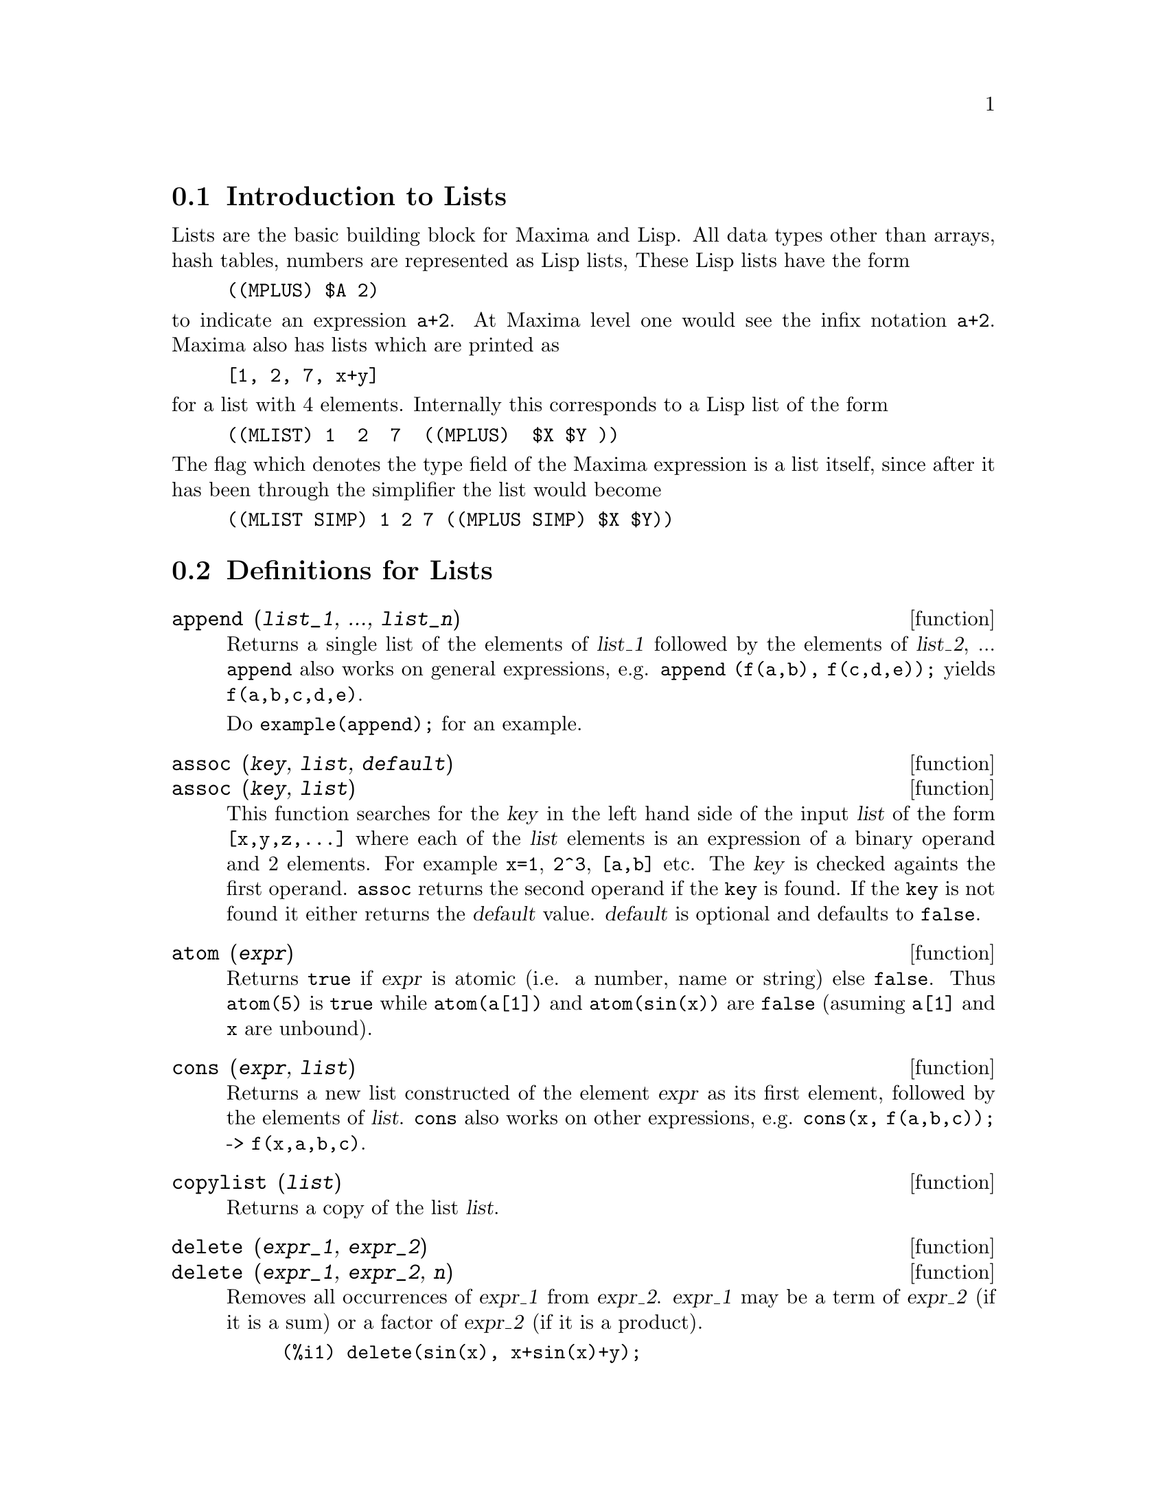 
@menu
* Introduction to Lists::
* Definitions for Lists::
@end menu

@node Introduction to Lists, Definitions for Lists, Lists, Lists
@section Introduction to Lists

Lists are the basic building block for Maxima and Lisp.   All data types
other than arrays, hash tables, numbers are represented as Lisp lists,
These Lisp lists have the form

@example
((MPLUS) $A 2)
@end example

@noindent
to indicate an expression @code{a+2}.   At Maxima level one would see
the infix notation @code{a+2}.   Maxima also has lists which are printed
as

@example
[1, 2, 7, x+y]
@end example

@noindent
for a list with 4 elements.  Internally this corresponds to a Lisp list
of the form

@example
((MLIST) 1  2  7  ((MPLUS)  $X $Y ))
@end example

@noindent
The flag which denotes the type field of the Maxima expression is a list
itself, since after it has been through the simplifier the list would become

@example
((MLIST SIMP) 1 2 7 ((MPLUS SIMP) $X $Y))
@end example

@node Definitions for Lists,  , Introduction to Lists, Lists
@section Definitions for Lists

@c NEED ANOTHER deffn FOR GENERAL EXPRESSIONS ARGUMENTS
@c NEEDS CLARIFICATION AND EXAMPLES
@deffn {function} append (@var{list_1}, ..., @var{list_n})
Returns a single list of the elements of @var{list_1} followed
by the elements of @var{list_2}, ...  @code{append} also works on
general expressions, e.g. @code{append (f(a,b), f(c,d,e));} yields
@code{f(a,b,c,d,e)}.

Do @code{example(append);} for an example.

@end deffn

@c NEEDS CLARIFICATION AND EXAMPLES
@deffn {function} assoc (@var{key}, @var{list}, @var{default})
@deffnx {function} assoc (@var{key}, @var{list})
This function searches for the @var{key} in the left hand side of the input @var{list}
of the form @code{[x,y,z,...]} where each of the @var{list} elements is an expression of
a binary operand and 2 elements.  For example @code{x=1}, @code{2^3}, @code{[a,b]} etc.
The @var{key} is checked againts the first operand.  @code{assoc} returns the second
operand if the @code{key} is found.  If the @code{key} is not found it
either returns the @var{default} value.  @var{default} is optional
and defaults to @code{false}.

@end deffn

@c REPHRASE
@c SPLIT OFF EXAMPLES INTO EXAMPLE SECTION
@deffn {function} atom (@var{expr})
Returns @code{true} if @var{expr} is atomic (i.e. a number, name or string) else
@code{false}.  Thus @code{atom(5)} is @code{true} while @code{atom(a[1])} and @code{atom(sin(x))} are
@code{false} (asuming @code{a[1]} and @code{x} are unbound).

@end deffn

@c NEED ANOTHER deffn FOR GENERAL EXPRESSIONS ARGUMENTS
@c SPLIT OFF EXAMPLES INTO EXAMPLE SECTION
@deffn {function} cons (@var{expr}, @var{list})
Returns a new list constructed of the element @var{expr} as
its first element, followed by the elements of @var{list}.  @code{cons} also works
on other expressions, e.g. @code{cons(x, f(a,b,c));}  ->  @code{f(x,a,b,c)}.

@end deffn

@deffn {function} copylist (@var{list})
Returns a copy of the list @var{list}.

@end deffn

@deffn {function} delete (@var{expr_1}, @var{expr_2})
@deffnx {function} delete (@var{expr_1}, @var{expr_2}, @var{n})
Removes all occurrences of @var{expr_1} from @var{expr_2}.  @var{expr_1}
may be a term of @var{expr_2} (if it is a sum) or a factor of @var{expr_2}
(if it is a product).

@c ===beg===
@c delete(sin(x), x+sin(x)+y);
@c ===end===
@example
(%i1) delete(sin(x), x+sin(x)+y);
(%o1)                         y + x

@end example

@code{delete(@var{expr_1}, @var{expr_2}, @var{n})} removes the first @var{n} occurrences of
@var{expr_1} from @var{expr_2}.  If there are fewer than @var{n}
occurrences of @var{expr_1} in @var{expr_2} then all occurrences will be deleted.

@c ===beg===
@c delete(a, f(a,b,c,d,a));
@c delete(a, f(a,b,a,c,d,a), 2);
@c ===end===
@example
(%i1) delete(a, f(a,b,c,d,a));
(%o1)                      f(b, c, d)
(%i2) delete(a, f(a,b,a,c,d,a), 2);
(%o2)                     f(b, c, d, a)

@end example

@end deffn

@deffn {function} eighth (@var{expr})
Returns the 8'th item of expression or list @var{expr}.
See @code{first} for more details.

@end deffn

@c NEED ANOTHER deffn FOR GENERAL EXPRESSIONS ARGUMENTS
@c SPLIT OFF EXAMPLES INTO EXAMPLE SECTION
@deffn {function} endcons (@var{expr}, @var{list})
Returns a new list consisting of the elements of
@code{list} followed by @var{expr}.  @code{endcons} also works on general expressions, e.g.
@code{endcons(x, f(a,b,c));}  ->  @code{f(a,b,c,x)}.

@end deffn

@c NEEDS CLARIFICATION, EXPANSION, EXAMPLES
@deffn {function} every (@var{expr})
This function takes a list, or a positive number of arguments and returns
@code{true} if all its arguments are not @code{false}.

@end deffn

@deffn {function} fifth (@var{expr})
Returns the 5'th item of expression or list @var{expr}.
See @code{first} for more details.

@end deffn

@c NEEDS CLARIFICATION AND EXAMPLES
@deffn {function} first (@var{expr})
Returns the first part of @var{expr} which may result in the first
element of a list, the first row of a matrix, the first term of a sum,
etc.  Note that @code{first} and its related functions, @code{rest} and @code{last}, work
on the form of @var{expr} which is displayed not the form which is typed on
input.  If the variable @code{inflag} is set to @code{true} however, these
functions will look at the internal form of @var{expr}.  Note that the
simplifier re-orders expressions.  Thus @code{first(x+y)} will be @code{x} if @code{inflag}
is @code{true} and @code{y} if @code{inflag} is @code{false} (@code{first(y+x)} gives the same
results).  The functions @code{second} .. @code{tenth} yield the second through the
tenth part of their input argument.

@end deffn

@c NEEDS CLARIFICATION AND EXAMPLES
@deffn {function} flatten (@var{expr})
Takes a list of the form [[1,2],[3,4]] and returns [1,2,3,4].

@end deffn

@deffn {function} fourth (@var{expr})
Returns the 4'th item of expression or list @var{expr}.
See @code{first} for more details.

@end deffn

@deffn {function} get (@var{a}, @var{i})
Retrieves the user property indicated by @var{i} associated with
atom @var{a} or returns @code{false} if a doesn't have property @var{i}.

@c ===beg===
@c put (%e, 'transcendental, 'type);
@c put (%pi, 'transcendental, 'type)$
@c put (%i, 'algebraic, 'type)$
@c typeof (expr) := block ([q],
@c         if numberp (expr)
@c         then return ('algebraic),
@c         if not atom (expr)
@c         then return (maplist ('typeof, expr)),
@c         q: get (expr, 'type),
@c         if q=false
@c         then errcatch (error(expr,"is not numeric.")) else q)$
@c typeof (2*%e + x*%pi);
@c typeof (2*%e + %pi);
@c ===end===
@example
(%i1) put (%e, 'transcendental, 'type);
(%o1)                    transcendental
(%i2) put (%pi, 'transcendental, 'type)$
(%i3) put (%i, 'algebraic, 'type)$
(%i4) typeof (expr) := block ([q],
        if numberp (expr)
        then return ('algebraic),
        if not atom (expr)
        then return (maplist ('typeof, expr)),
        q: get (expr, 'type),
        if q=false
        then errcatch (error(expr,"is not numeric.")) else q)$
(%i5) typeof (2*%e + x*%pi);
x is not numeric.
(%o5)  [[transcendental, []], [algebraic, transcendental]]
(%i6) typeof (2*%e + %pi);
(%o6)     [transcendental, [algebraic, transcendental]]

@end example

@end deffn

@c NEEDS EXAMPLES
@c HOW IS "LAST" PART DETERMINED ??
@deffn {function} last (@var{expr})
Returns the last part (term, row, element, etc.) of the @var{expr}.

@end deffn

@c NEEDS CLARIFICATION AND EXAMPLES
@deffn {function} length (@var{expr})
Returns (by default) the number of parts in the external
(displayed) form of @var{expr}.  For lists this is the number of elements,
for matrices it is the number of rows, and for sums it is the number
of terms (see @code{dispform}).

The @code{length} command is affected by the
@code{inflag} switch.  So, e.g. @code{length(a/(b*c));} gives 2 if
@code{inflag} is @code{false} (Assuming @code{exptdispflag} is @code{true}), but 3 if @code{inflag} is
@code{true} (the internal representation is essentially @code{a*b^-1*c^-1}).

@end deffn

@defvr {option variable} listarith
default value: @code{true} - if @code{false} causes any arithmetic operations
with lists to be suppressed; when @code{true}, list-matrix operations are
contagious causing lists to be converted to matrices yielding a result
which is always a matrix.  However, list-list operations should return
lists.

@end defvr

@deffn {function} listp (@var{expr})
Returns @code{true} if @var{expr} is a list else @code{false}.

@end deffn

@deffn {function} makelist (@var{expr}, @var{i}, @var{i_0}, @var{i_1})
@deffnx {function} makelist (@var{expr}, @var{x}, @var{list})
Constructs and returns a list,
each element of which is generated from @var{expr}.

@code{makelist (@var{expr}, @var{i}, @var{i_0}, @var{i_1})} returns a list,
the @code{j}'th element of which is equal to @code{ev (@var{expr}, @var{i}=j)}
for @code{j} equal to @var{i_0} through @var{i_1}.

@code{makelist (@var{expr}, @var{x}, @var{list})} returns a list,
the @code{j}'th element of which is equal to @code{ev (@var{expr}, @var{x}=@var{list}[j])}
for @code{j} equal to 1 through @code{length (@var{list})}.

Examples:

@c ===beg===
@c makelist(concat(x,i),i,1,6);
@c makelist(x=y,y,[a,b,c]);
@c ===end===
@example
(%i1) makelist(concat(x,i),i,1,6);
(%o1)               [x1, x2, x3, x4, x5, x6]
(%i2) makelist(x=y,y,[a,b,c]);
(%o2)                 [x = a, x = b, x = c]

@end example

@end deffn

@c NEED ANOTHER deffn FOR GENERAL EXPRESSIONS ARGUMENTS
@c SPLIT OFF EXAMPLES INTO EXAMPLE SECTION
@deffn {function} member (@var{expr}, @var{list})
Returns @code{true} if @var{expr} occurs as a member of @var{list} (not
within a member).  Otherwise @code{false} is returned.  @code{member} also works on
non-list expressions, e.g. @code{member(b,f(a,b,c));}  ->  @code{true}.

@end deffn

@deffn {function} ninth (@var{expr})
Returns the 9'th item of expression or list @var{expr}.
See @code{first} for more details.

@end deffn

@c NEEDS EXAMPLES
@deffn {function} rest (@var{expr}, @var{n})
@deffnx {function} rest (@var{expr})
Returns @var{expr} with its first @var{n} elements removed if @var{n} is
positive and its last @code{- @var{n}} elements removed if @var{n} is negative.  If @var{n} is 1
it may be omitted.  @var{expr} may be a list, matrix, or other expression.

@end deffn

@c NEED ANOTHER deffn FOR GENERAL EXPRESSIONS ARGUMENTS
@c SPLIT OFF EXAMPLES INTO EXAMPLE SECTION
@deffn {function} reverse (@var{list})
Reverses the order of the members of the @var{list} (not
the members themselves).  @code{reverse} also works on general expressions,
e.g.  @code{reverse(a=b);} gives @code{b=a}.

@end deffn

@deffn {function} second (@var{expr})
Returns the 2'nd item of expression or list @var{expr}.
See @code{first} for more details.

@end deffn

@deffn {function} seventh (@var{expr})
Returns the 7'th item of expression or list @var{expr}.
See @code{first} for more details.

@end deffn

@deffn {function} sixth (@var{expr})
Returns the 6'th item of expression or list @var{expr}.
See @code{first} for more details.

@end deffn

@deffn {function} tenth (@var{expr})
Returns the 10'th item of expression or list @var{expr}.
See @code{first} for more details.

@end deffn

@deffn {function} third (@var{expr})
Returns the 3'rd item of expression or list @var{expr}.
See @code{first} for more details.

@end deffn

